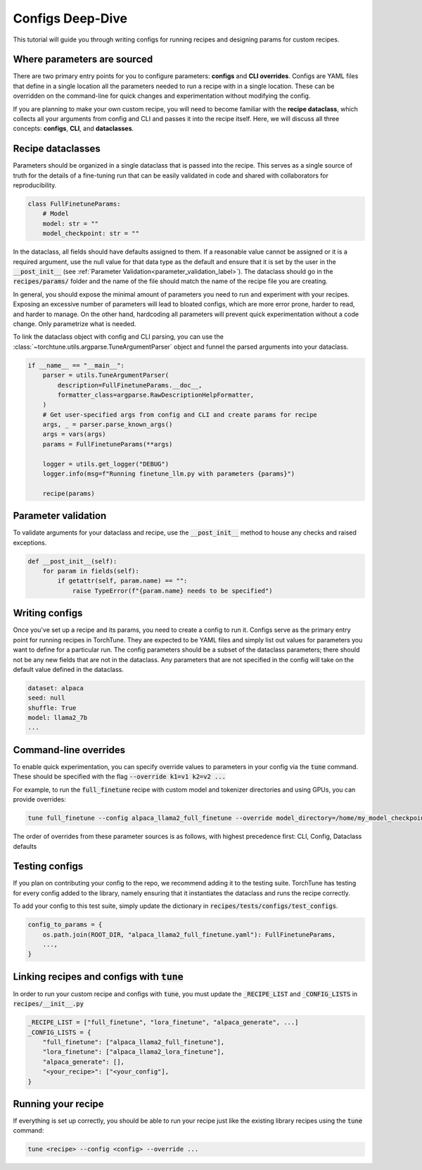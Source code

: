 .. _config_tutorial_label:

=================
Configs Deep-Dive
=================

This tutorial will guide you through writing configs for running recipes and
designing params for custom recipes.

.. grid:: 2

    .. grid-item-card:: :octicon:`mortar-board;1em;` What you will learn

      * How to write a YAML config and run a recipe with it
      * How to create a params dataclass for custom recipe
      * How to effectively use configs, CLI overrides, and dataclasses for running recipes

    .. grid-item-card:: :octicon:`list-unordered;1em;` Prerequisites

      * Be familiar with the :ref:`overview of TorchTune<overview_label>`
      * Make sure to :ref:`install TorchTune<install_label>`
      * Understand the :ref:`fundamentals of recipes<recipe_deepdive>`


Where parameters are sourced
----------------------------

There are two primary entry points for you to configure parameters: **configs** and
**CLI overrides**. Configs are YAML files that define in a single location all the
parameters needed to run a recipe with in a single location. These can be overridden on the
command-line for quick changes and experimentation without modifying the config.

If you are planning to make your own custom recipe, you will need to become familiar
with the **recipe dataclass**, which collects all your arguments from config and
CLI and passes it into the recipe itself. Here, we will discuss all three concepts:
**configs**, **CLI**, and **dataclasses**.


Recipe dataclasses
------------------

Parameters should be organized in a single dataclass that is passed into the recipe.
This serves as a single source of truth for the details of a fine-tuning run that can be easily validated in code and shared with collaborators for reproducibility.

.. code-block:: python

    class FullFinetuneParams:
        # Model
        model: str = ""
        model_checkpoint: str = ""

In the dataclass, all fields should have defaults assigned to them.
If a reasonable value cannot be assigned or it is a required argument,
use the null value for that data type as the default and ensure that it is set
by the user in the :code:`__post_init__` (see :ref:`Parameter Validation<parameter_validation_label>`).
The dataclass should go in the :code:`recipes/params/` folder and the name of
the file should match the name of the recipe file you are creating.

In general, you should expose the minimal amount of parameters you need to run and experiment with your recipes.
Exposing an excessive number of parameters will lead to bloated configs, which are more error prone, harder to read, and harder to manage.
On the other hand, hardcoding all parameters will prevent quick experimentation without a code change. Only parametrize what is needed.

To link the dataclass object with config and CLI parsing,
you can use the :class:`~torchtune.utils.argparse.TuneArgumentParser` object and
funnel the parsed arguments into your dataclass.

.. code-block:: python

    if __name__ == "__main__":
        parser = utils.TuneArgumentParser(
            description=FullFinetuneParams.__doc__,
            formatter_class=argparse.RawDescriptionHelpFormatter,
        )
        # Get user-specified args from config and CLI and create params for recipe
        args, _ = parser.parse_known_args()
        args = vars(args)
        params = FullFinetuneParams(**args)

        logger = utils.get_logger("DEBUG")
        logger.info(msg=f"Running finetune_llm.py with parameters {params}")

        recipe(params)

.. _parameter_validation_label:

Parameter validation
--------------------
To validate arguments for your dataclass and recipe, use the :code:`__post_init__` method to house any checks and raised exceptions.

.. code-block:: python

    def __post_init__(self):
        for param in fields(self):
            if getattr(self, param.name) == "":
                raise TypeError(f"{param.name} needs to be specified")

Writing configs
---------------
Once you've set up a recipe and its params, you need to create a config to run it.
Configs serve as the primary entry point for running recipes in TorchTune. They are
expected to be YAML files and simply list out values for parameters you want to define
for a particular run. The config parameters should be a subset of the dataclass parameters;
there should not be any new fields that are not in the dataclass. Any parameters that
are not specified in the config will take on the default value defined in the dataclass.

.. code-block:: yaml

    dataset: alpaca
    seed: null
    shuffle: True
    model: llama2_7b
    ...

Command-line overrides
----------------------
To enable quick experimentation, you can specify override values to parameters in your config
via the :code:`tune` command. These should be specified with the flag :code:`--override k1=v1 k2=v2 ...`

For example, to run the :code:`full_finetune` recipe with custom model and tokenizer directories and using GPUs, you can provide overrides:

.. code-block:: bash

    tune full_finetune --config alpaca_llama2_full_finetune --override model_directory=/home/my_model_checkpoint tokenizer_directory=/home/my_tokenizer_checkpoint device=cuda

The order of overrides from these parameter sources is as follows, with highest precedence first: CLI, Config, Dataclass defaults


Testing configs
---------------
If you plan on contributing your config to the repo, we recommend adding it to the testing suite. TorchTune has testing for every config added to the library, namely ensuring that it instantiates the dataclass and runs the recipe correctly.

To add your config to this test suite, simply update the dictionary in :code:`recipes/tests/configs/test_configs`.

.. code-block:: python

    config_to_params = {
        os.path.join(ROOT_DIR, "alpaca_llama2_full_finetune.yaml"): FullFinetuneParams,
        ...,
    }

Linking recipes and configs with :code:`tune`
---------------------------------------------

In order to run your custom recipe and configs with :code:`tune`, you must update the :code:`_RECIPE_LIST`
and :code:`_CONFIG_LISTS` in :code:`recipes/__init__.py`

.. code-block:: python

    _RECIPE_LIST = ["full_finetune", "lora_finetune", "alpaca_generate", ...]
    _CONFIG_LISTS = {
        "full_finetune": ["alpaca_llama2_full_finetune"],
        "lora_finetune": ["alpaca_llama2_lora_finetune"],
        "alpaca_generate": [],
        "<your_recipe>": ["<your_config"],
    }

Running your recipe
-------------------
If everything is set up correctly, you should be able to run your recipe just like the existing library recipes using the :code:`tune` command:

.. code-block:: bash

    tune <recipe> --config <config> --override ...
